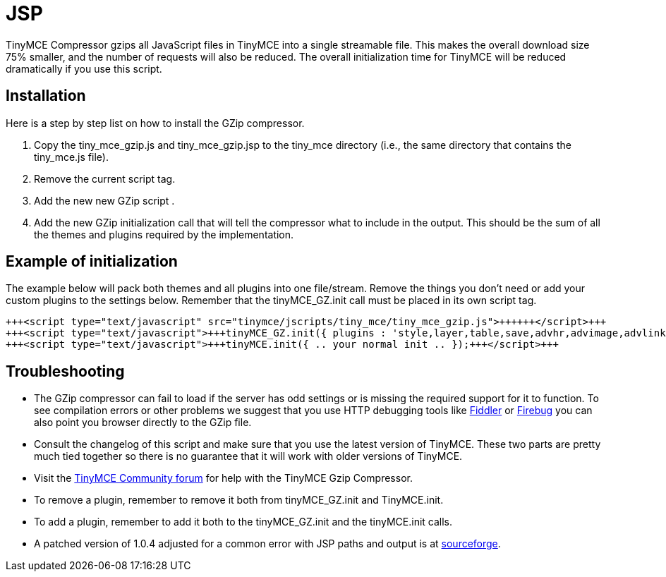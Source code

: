 :rootDir: ./../
:partialsDir: {rootDir}partials/
= JSP

TinyMCE Compressor gzips all JavaScript files in TinyMCE into a single streamable file. This makes the overall download size 75% smaller, and the number of requests will also be reduced. The overall initialization time for TinyMCE will be reduced dramatically if you use this script.

[[installation]]
== Installation

Here is a step by step list on how to install the GZip compressor.

. Copy the tiny_mce_gzip.js and tiny_mce_gzip.jsp to the tiny_mce directory (i.e., the same directory that contains the tiny_mce.js file).
. Remove the current script tag. +++<script type="text/javascript" src="tinymce/jscripts/tiny_mce/tiny_mce.js">++++++</script>+++
. Add the new new GZip script +++<script type="text/javascript" src="tinymce/jscripts/tiny_mce/tiny_mce_gzip.js">++++++</script>+++.
. Add the new GZip initialization call that will tell the compressor what to include in the output. This should be the sum of all the themes and plugins required by the implementation.

[[example-of-initialization]]
== Example of initialization 
anchor:exampleofinitialization[historical anchor]

The example below will pack both themes and all plugins into one file/stream. Remove the things you don't need or add your custom plugins to the settings below. Remember that the tinyMCE_GZ.init call must be placed in its own script tag.

```html
+++<script type="text/javascript" src="tinymce/jscripts/tiny_mce/tiny_mce_gzip.js">++++++</script>+++
+++<script type="text/javascript">+++tinyMCE_GZ.init({ plugins : 'style,layer,table,save,advhr,advimage,advlink,emotions,iespell,insertdatetime,preview,media,searchreplace,print,contextmenu', themes : 'simple,advanced', languages : 'en', disk_cache : true, debug : false });+++</script>+++
+++<script type="text/javascript">+++tinyMCE.init({ .. your normal init .. });+++</script>+++

```

[[troubleshooting]]
== Troubleshooting

* The GZip compressor can fail to load if the server has odd settings or is missing the required support for it to function. To see compilation errors or other problems we suggest that you use HTTP debugging tools like http://www.fiddlertool.com/fiddler/[Fiddler] or http://www.getfirebug.com/[Firebug] you can also point you browser directly to the GZip file.
* Consult the changelog of this script and make sure that you use the latest version of TinyMCE. These two parts are pretty much tied together so there is no guarantee that it will work with older versions of TinyMCE.
* Visit the https://community.tiny.cloud[TinyMCE Community forum] for help with the TinyMCE Gzip Compressor.
* To remove a plugin, remember to remove it both from tinyMCE_GZ.init and TinyMCE.init.
* To add a plugin, remember to add it both to the tinyMCE_GZ.init and the tinyMCE.init calls.
* A patched version of 1.0.4 adjusted for a common error with JSP paths and output is at http://sourceforge.net/tracker/index.php?func=detail&aid=1623519&group_id=103281&atid=635682[sourceforge].
